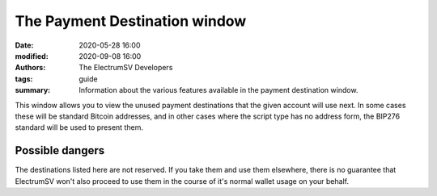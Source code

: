 The Payment Destination window
==============================

:date: 2020-05-28 16:00
:modified: 2020-09-08 16:00
:authors: The ElectrumSV Developers
:tags: guide
:summary: Information about the various features available in the payment destination window.

This window allows you to view the unused payment destinations that the given
account will use next. In some cases these will be standard Bitcoin addresses,
and in other cases where the script type has no address form, the BIP276 standard
will be used to present them.

Possible dangers
----------------

The destinations listed here are not reserved. If you take them and use them
elsewhere, there is no guarantee that ElectrumSV won't also proceed to use them
in the course of it's normal wallet usage on your behalf.
